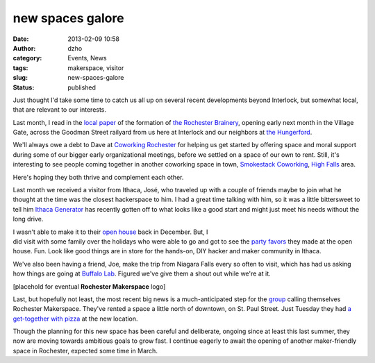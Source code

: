 new spaces galore
#################
:date: 2013-02-09 10:58
:author: dzho
:category: Events, News
:tags: makerspace, visitor
:slug: new-spaces-galore
:status: published

Just thought I'd take some time to catch us all up on several recent
developments beyond Interlock, but somewhat local, that are relevant to
our interests.

|Rochester Brainery logo|

Last month, I read in the `local
paper <http://www.democratandchronicle.com/article/20130109/HER_GETTING_AHEAD/301090001/Rochester-Brainery>`__
of the formation of `the Rochester
Brainery <http://rochesterbrainery.com/>`__, opening early next month in
the Village Gate, across the Goodman Street railyard from us here at
Interlock and our neighbors at `the
Hungerford <http://thehungerford.com/>`__.

|Smokestack Coworking logo|

We'll always owe a debt to Dave at `Coworking
Rochester <http://www.coworkingrochester.com/>`__ for helping us get
started by offering space and moral support during some of our bigger
early organizational meetings, before we settled on a space of our own
to rent. Still, it's interesting to see people coming together in
another coworking space in town, `Smokestack
Coworking <http://smokestackcowork.com/>`__, `High
Falls <http://rocwiki.org/High_Falls>`__ area.

Here's hoping they both thrive and complement each other.

|Ithaca Generator logo|

Last month we received a visitor from Ithaca, José, who traveled up with
a couple of friends maybe to join what he thought at the time was the
closest hackerspace to him. I had a great time talking with him, so it
was a little bittersweet to tell him `Ithaca
Generator <http://ithacagenerator.org/>`__ has recently gotten off to
what looks like a good start and might just meet his needs without the
long drive.

| I wasn't able to make it to their `open
  house <http://ithacagenerator.org/events/open-house/>`__ back in
  December. But, I
| did visit with some family over the holidays who were able to go and
  got to see the `party
  favors <http://www.evilmadscientist.com/2008/edge-lit-holiday-cards/>`__
  they made at the open house. Fun. Look like good things are in store
  for the hands-on, DIY hacker and maker community in Ithaca.

|Buffalo Labs logo|

We've also been having a friend, Joe, make the trip from Niagara Falls
every so often to visit, which has had us asking how things are going at
`Buffalo Lab <http://www.buffalolab.org/blog/>`__. Figured we've give
them a shout out while we're at it.

[placehold for eventual **Rochester Makerspace** logo]

Last, but hopefully not least, the most recent big news is a
much-anticipated step for the
`group <http://www.rochestermakerspace.org/>`__ calling themselves
Rochester Makerspace. They've rented a space a little north of downtown,
on St. Paul Street. Just Tuesday they had `a get-together with
pizza <http://www.rochestermakerspace.org/tuesday-meeting-reminder-pizza-0205/>`__
at the new location.

Though the planning for this new space has been careful and deliberate,
ongoing since at least this last summer, they now are moving towards
ambitious goals to grow fast. I continue eagerly to await the opening of
another maker-friendly space in Rochester, expected some time in March.

.. |Rochester Brainery logo| image:: /wp-uploads/2013/02/brainery-third.png
.. |Smokestack Coworking logo| image:: /wp-uploads/2013/02/smokestackcowork.png
.. |Ithaca Generator logo| image:: /wp-uploads/2013/02/robotic-logo-like2.png
.. |Buffalo Labs logo| image:: /wp-uploads/2013/02/buffalo-lab.png

